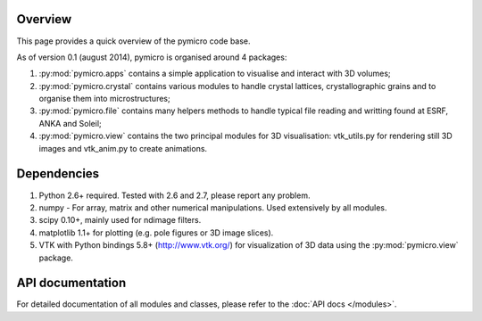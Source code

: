Overview
========

This page provides a quick overview of the pymicro code base.

As of version 0.1 (august 2014), pymicro is organised around 4 packages:

1. :py:mod:`pymicro.apps` contains a simple application to visualise and interact 
   with 3D volumes;
2. :py:mod:`pymicro.crystal` contains various modules to handle crystal lattices, 
   crystallographic grains and to organise them into microstructures;
3. :py:mod:`pymicro.file` contains many helpers methods to handle typical file 
   reading and writting found at ESRF, ANKA and Soleil;
4. :py:mod:`pymicro.view` contains the two principal modules for 3D visualisation: 
   vtk_utils.py for rendering still 3D images and vtk_anim.py to create 
   animations.

Dependencies
============

1. Python 2.6+ required. Tested with 2.6 and 2.7, please report any problem.
2. numpy - For array, matrix and other numerical manipulations. Used extensively
   by all modules.
3. scipy 0.10+, mainly used for ndimage filters.
4. matplotlib 1.1+ for plotting (e.g. pole figures or 3D image slices).
5. VTK with Python bindings 5.8+ (http://www.vtk.org/) for visualization of
   3D data using the :py:mod:`pymicro.view` package.

API documentation
=================

For detailed documentation of all modules and classes, please refer to the
:doc:`API docs </modules>`.

